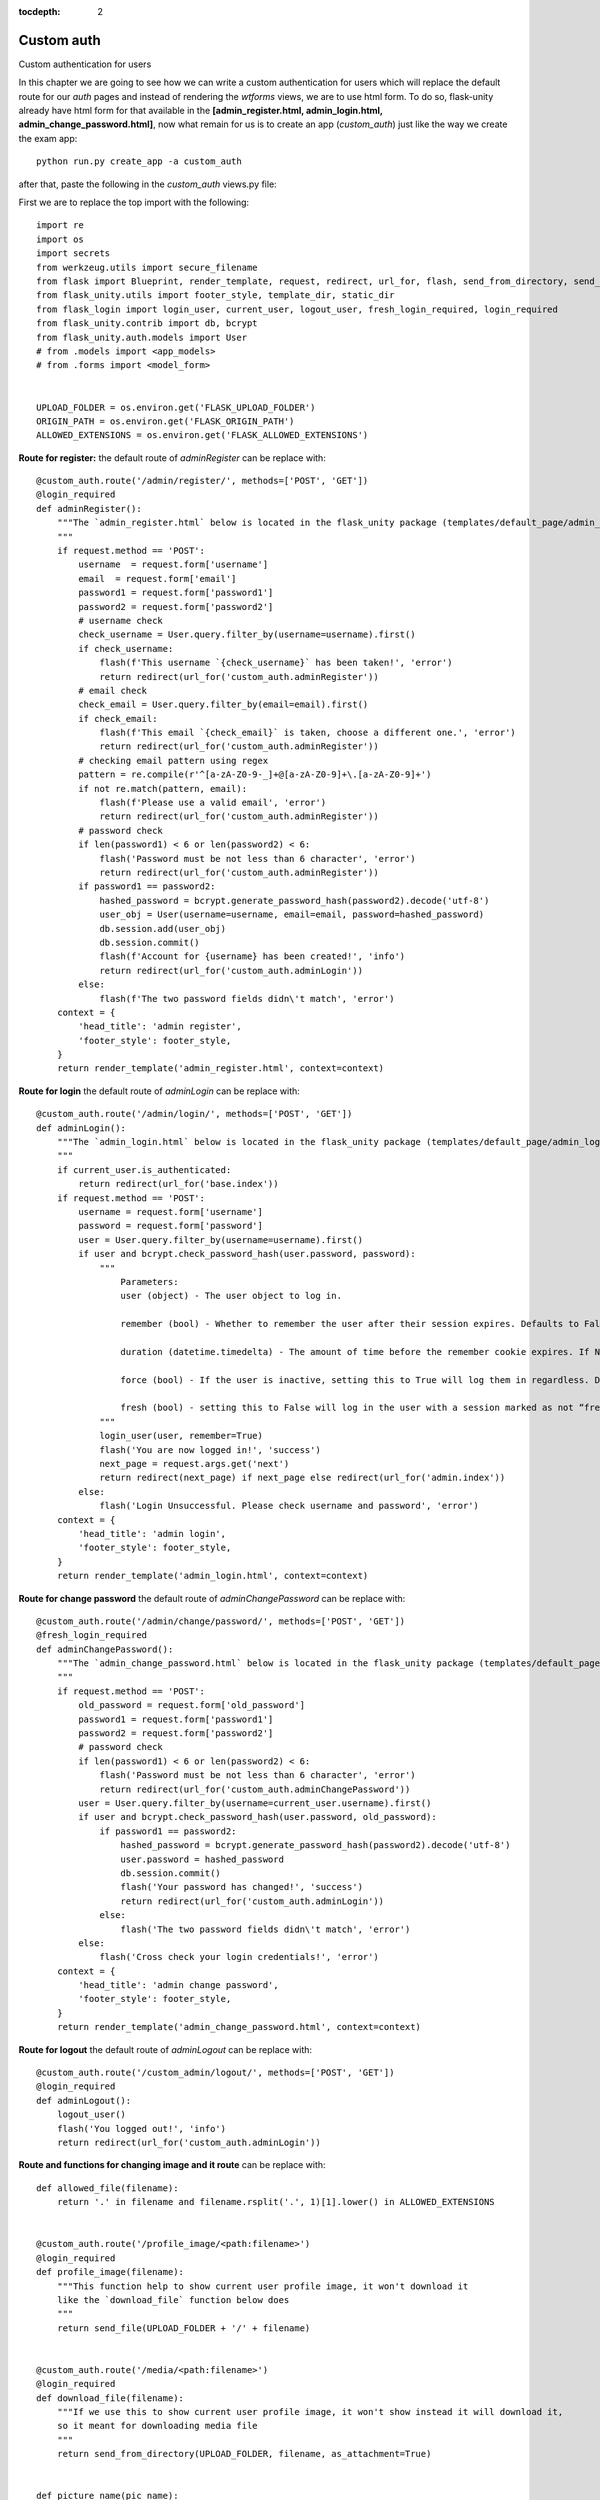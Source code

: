 :tocdepth: 2

Custom auth
###########

Custom authentication for users

In this chapter we are going to see how we can write a custom authentication for users which will replace the default route for our `auth` pages and instead of rendering the `wtforms` views, we are to use html form. To do so, flask-unity already have html form for that available in the **[admin_register.html, admin_login.html, admin_change_password.html]**, now what remain for us is to create an app (`custom_auth`) just like the way we create the exam app::

    python run.py create_app -a custom_auth

after that, paste the following in the `custom_auth` views.py file:

First we are to replace the top import with the following::

    import re
    import os
    import secrets
    from werkzeug.utils import secure_filename
    from flask import Blueprint, render_template, request, redirect, url_for, flash, send_from_directory, send_file
    from flask_unity.utils import footer_style, template_dir, static_dir
    from flask_login import login_user, current_user, logout_user, fresh_login_required, login_required
    from flask_unity.contrib import db, bcrypt
    from flask_unity.auth.models import User
    # from .models import <app_models>
    # from .forms import <model_form>


    UPLOAD_FOLDER = os.environ.get('FLASK_UPLOAD_FOLDER')
    ORIGIN_PATH = os.environ.get('FLASK_ORIGIN_PATH')
    ALLOWED_EXTENSIONS = os.environ.get('FLASK_ALLOWED_EXTENSIONS')

**Route for register:** the default route of `adminRegister` can be replace with::

    @custom_auth.route('/admin/register/', methods=['POST', 'GET'])
    @login_required
    def adminRegister():
        """The `admin_register.html` below is located in the flask_unity package (templates/default_page/admin_register.html)
        """
        if request.method == 'POST':
            username  = request.form['username']
            email  = request.form['email']
            password1 = request.form['password1']
            password2 = request.form['password2']
            # username check
            check_username = User.query.filter_by(username=username).first()
            if check_username:
                flash(f'This username `{check_username}` has been taken!', 'error')
                return redirect(url_for('custom_auth.adminRegister'))
            # email check
            check_email = User.query.filter_by(email=email).first()
            if check_email:
                flash(f'This email `{check_email}` is taken, choose a different one.', 'error')
                return redirect(url_for('custom_auth.adminRegister'))
            # checking email pattern using regex
            pattern = re.compile(r'^[a-zA-Z0-9-_]+@[a-zA-Z0-9]+\.[a-zA-Z0-9]+')
            if not re.match(pattern, email):
                flash(f'Please use a valid email', 'error')
                return redirect(url_for('custom_auth.adminRegister'))
            # password check
            if len(password1) < 6 or len(password2) < 6:
                flash('Password must be not less than 6 character', 'error')
                return redirect(url_for('custom_auth.adminRegister'))
            if password1 == password2:
                hashed_password = bcrypt.generate_password_hash(password2).decode('utf-8')
                user_obj = User(username=username, email=email, password=hashed_password)
                db.session.add(user_obj)
                db.session.commit()
                flash(f'Account for {username} has been created!', 'info')
                return redirect(url_for('custom_auth.adminLogin'))
            else:
                flash(f'The two password fields didn\'t match', 'error')
        context = {
            'head_title': 'admin register',
            'footer_style': footer_style,
        }
        return render_template('admin_register.html', context=context)


**Route for login** the default route of `adminLogin` can be replace with::

    @custom_auth.route('/admin/login/', methods=['POST', 'GET'])
    def adminLogin():
        """The `admin_login.html` below is located in the flask_unity package (templates/default_page/admin_login.html)
        """
        if current_user.is_authenticated:
            return redirect(url_for('base.index'))
        if request.method == 'POST':
            username = request.form['username']
            password = request.form['password']
            user = User.query.filter_by(username=username).first()
            if user and bcrypt.check_password_hash(user.password, password):
                """
                    Parameters:
                    user (object) - The user object to log in.

                    remember (bool) - Whether to remember the user after their session expires. Defaults to False.

                    duration (datetime.timedelta) - The amount of time before the remember cookie expires. If None the value set in the settings is used. Defaults to None.

                    force (bool) - If the user is inactive, setting this to True will log them in regardless. Defaults to False.

                    fresh (bool) - setting this to False will log in the user with a session marked as not “fresh”. Defaults to True.
                """
                login_user(user, remember=True)
                flash('You are now logged in!', 'success')
                next_page = request.args.get('next')
                return redirect(next_page) if next_page else redirect(url_for('admin.index'))
            else:
                flash('Login Unsuccessful. Please check username and password', 'error')
        context = {
            'head_title': 'admin login',
            'footer_style': footer_style,
        }
        return render_template('admin_login.html', context=context)


**Route for change password** the default route of `adminChangePassword` can be replace with::

    @custom_auth.route('/admin/change/password/', methods=['POST', 'GET'])
    @fresh_login_required
    def adminChangePassword():
        """The `admin_change_password.html` below is located in the flask_unity package (templates/default_page/admin_change_password.html)
        """
        if request.method == 'POST':
            old_password = request.form['old_password']
            password1 = request.form['password1']
            password2 = request.form['password2']
            # password check
            if len(password1) < 6 or len(password2) < 6:
                flash('Password must be not less than 6 character', 'error')
                return redirect(url_for('custom_auth.adminChangePassword'))
            user = User.query.filter_by(username=current_user.username).first()
            if user and bcrypt.check_password_hash(user.password, old_password):
                if password1 == password2:
                    hashed_password = bcrypt.generate_password_hash(password2).decode('utf-8')
                    user.password = hashed_password
                    db.session.commit()
                    flash('Your password has changed!', 'success')
                    return redirect(url_for('custom_auth.adminLogin'))
                else:
                    flash('The two password fields didn\'t match', 'error')
            else:
                flash('Cross check your login credentials!', 'error')
        context = {
            'head_title': 'admin change password',
            'footer_style': footer_style,
        }
        return render_template('admin_change_password.html', context=context)


**Route for logout** the default route of `adminLogout` can be replace with::

    @custom_auth.route('/custom_admin/logout/', methods=['POST', 'GET'])
    @login_required
    def adminLogout():
        logout_user()
        flash('You logged out!', 'info')
        return redirect(url_for('custom_auth.adminLogin'))
    

**Route and functions for changing image and it route** can be replace with::

    def allowed_file(filename):
        return '.' in filename and filename.rsplit('.', 1)[1].lower() in ALLOWED_EXTENSIONS
    

    @custom_auth.route('/profile_image/<path:filename>')
    @login_required
    def profile_image(filename):
        """This function help to show current user profile image, it won't download it
        like the `download_file` function below does
        """
        return send_file(UPLOAD_FOLDER + '/' + filename)
    

    @custom_auth.route('/media/<path:filename>')
    @login_required
    def download_file(filename):
        """If we use this to show current user profile image, it won't show instead it will download it,
        so it meant for downloading media file
        """
        return send_from_directory(UPLOAD_FOLDER, filename, as_attachment=True)
    

    def picture_name(pic_name):
        random_hex = secrets.token_hex(8)
        _, f_ext = os.path.splitext(pic_name)
        picture_fn = random_hex + f_ext
        new_name = _ + '_' + picture_fn
        return new_name
    

    @custom_auth.route('/custom_admin/change_profile_image/', methods=['POST', 'GET'])
    @login_required
    def changeProfileImage():
        if request.method == 'POST':
            # check if the post request has the file part
            if 'file' not in request.files:
                flash('No file part')
                return redirect(request.url)
            file = request.files['file']
            # If the user does not select a file, the browser submits an
            # empty file without a filename.
            if file.filename == '':
                flash('No selected file')
                return redirect(request.url)
            if file and allowed_file(file.filename):
                filename = secure_filename(file.filename)
                file_name = picture_name(filename)
                file.save(os.path.join(UPLOAD_FOLDER, file_name))
                user = User.query.filter_by(username=current_user.username).first()
                if user:
                    if user.user_img != 'default_img.png':
                        r = str(ORIGIN_PATH) + '/media/' + user.user_img
                        if os.path.exists(r):
                            os.remove(r)
                    user.user_img = file_name
                    db.session.commit()
                flash('Your profile image has been changed!', 'success')
                return redirect(url_for('base.index')) # it will redirect to the home page
        context = {
            'head_title': 'admin change profile image',
            'footer_style': footer_style,
        }
        return render_template('admin_change_profile_image.html', context=context)
    
    
After all of the above, now open your project routes.py file (schoolsite/routes.py) and import your `custom_auth` blueprint::

    from custom_auth.views import custom_auth

then pass it into the reg_blueprints list in other to register it by::

    reg_blueprints = reg_blueprints_func(
        exam,
        custom_auth,
    )

This will overwrite the default auth system for those routes. You can open the default admin page within your project (templates/admin/index.html) and overite it with::

    <!-- @flask_unity, schoolsite (project) admin index.html page -->
    {% extends 'admin/master.html' %}
    {% block body %}
        <a href="/">Go to schoolsite home page</a>
        <br>
        {% if current_user.is_authenticated %}
            <a href="{{ url_for('custom_auth.adminLogout') }}">logout</a>
            <br>
            <a href="{{ url_for('custom_auth.adminChangePassword') }}">change password</a>
            <br>
            <a href="{{ url_for('custom_auth.adminRegister') }}">register</a>
            <br>
            <a href="{{ url_for('custom_auth.changeProfileImage') }}">change image</a>
        {% else %}
            <a href="{{ url_for('custom_auth.adminLogin') }}">login</a>
        {% endif %}
    {% endblock body %}


Even the **User** model can be overwrite, to make your own custom user model, define your models in the `custom_auth/models.py` file and go to `schoolsite/config.py` file, replace default model import with your custome model, then make migrations and apply the migrations.

.. code-block:: python

    from flask_unity.auth.models import User
    from custom_auth.models import User

.. note::
    
    The creation of a user using the `python run.py create_user` command won't work for the custom model. For that you have to do such manualy in the terminal (interpretter)

**Source code** for the `custom auth` is available at official `github <https://github.com/usmanmusa1920/flask-unity/tree/master/example/custom_auth>`_ repository of the project.
